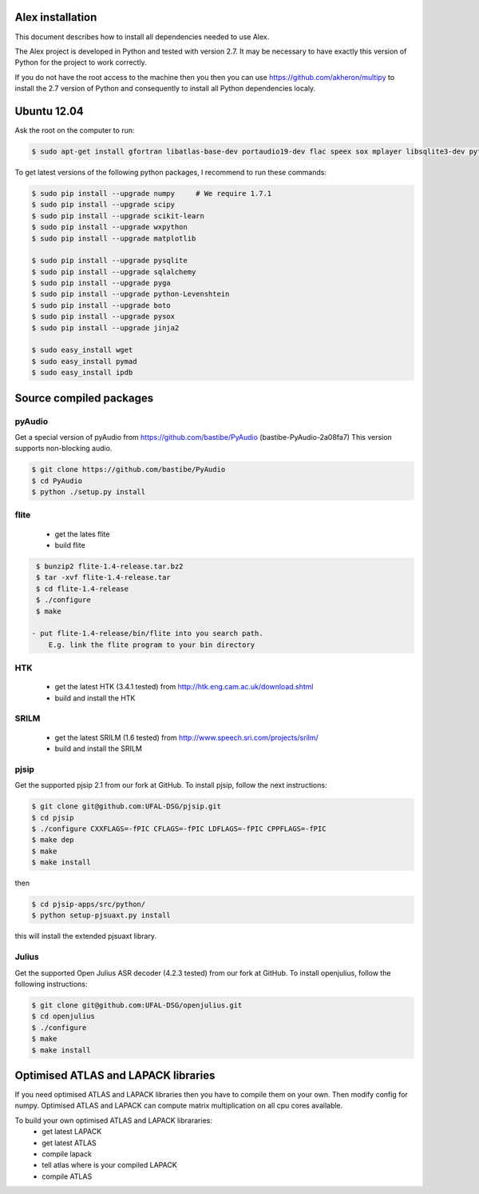 Alex installation 
=================

This document describes how to install all dependencies needed to use Alex.

The Alex project is developed in Python and tested with version 2.7.
It may be necessary to have exactly this version of Python for the project
to work correctly.

If you do not have the root access to the machine then you then you can use https://github.com/akheron/multipy to install
the 2.7 version of Python and consequently to install all Python dependencies localy.

Ubuntu 12.04
============

Ask the root on the computer to run:

.. code-block:: bash

    $ sudo apt-get install gfortran libatlas-base-dev portaudio19-dev flac speex sox mplayer libsqlite3-dev python-wxgtk2.8

To get latest versions of the following python packages, I recommend to run these commands:

.. code-block:: bash

    $ sudo pip install --upgrade numpy     # We require 1.7.1
    $ sudo pip install --upgrade scipy
    $ sudo pip install --upgrade scikit-learn
    $ sudo pip install --upgrade wxpython
    $ sudo pip install --upgrade matplotlib

    $ sudo pip install --upgrade pysqlite
    $ sudo pip install --upgrade sqlalchemy
    $ sudo pip install --upgrade pyga
    $ sudo pip install --upgrade python-Levenshtein
    $ sudo pip install --upgrade boto
    $ sudo pip install --upgrade pysox
    $ sudo pip install --upgrade jinja2

    $ sudo easy_install wget
    $ sudo easy_install pymad
    $ sudo easy_install ipdb


Source compiled packages
========================

pyAudio
-------
Get a special version of pyAudio from https://github.com/bastibe/PyAudio (bastibe-PyAudio-2a08fa7)
This version supports non-blocking audio.

.. code-block:: bash

    $ git clone https://github.com/bastibe/PyAudio 
    $ cd PyAudio
    $ python ./setup.py install

flite
-----
  - get the lates flite
  - build flite

.. code-block:: bash

    $ bunzip2 flite-1.4-release.tar.bz2
    $ tar -xvf flite-1.4-release.tar
    $ cd flite-1.4-release
    $ ./configure
    $ make

   - put flite-1.4-release/bin/flite into you search path.
       E.g. link the flite program to your bin directory

HTK
---
  - get the latest HTK (3.4.1 tested) from http://htk.eng.cam.ac.uk/download.shtml
  - build and install the HTK

SRILM
-----
  - get the latest SRILM (1.6 tested) from http://www.speech.sri.com/projects/srilm/
  - build and install the SRILM

pjsip
-----
Get the supported pjsip 2.1 from our fork at GitHub.
To install pjsip, follow the next instructions:

.. code-block:: bash

    $ git clone git@github.com:UFAL-DSG/pjsip.git
    $ cd pjsip
    $ ./configure CXXFLAGS=-fPIC CFLAGS=-fPIC LDFLAGS=-fPIC CPPFLAGS=-fPIC
    $ make dep
    $ make
    $ make install

then 

.. code-block:: bash

    $ cd pjsip-apps/src/python/
    $ python setup-pjsuaxt.py install

this will install the extended pjsuaxt library.

Julius
------
Get the supported Open Julius ASR decoder (4.2.3 tested) from our fork at GitHub.
To install openjulius, follow the following instructions:

.. code-block:: bash

    $ git clone git@github.com:UFAL-DSG/openjulius.git
    $ cd openjulius
    $ ./configure
    $ make
    $ make install

Optimised ATLAS and LAPACK libraries
====================================

If you need optimised ATLAS and LAPACK libraries then you have to compile them on your own.
Then modify config for numpy. Optimised ATLAS and LAPACK can compute matrix multiplication on all cpu cores available.

To build your own optimised ATLAS and LAPACK librararies:
    - get latest LAPACK
    - get latest ATLAS
    - compile lapack
    - tell atlas where is your compiled LAPACK
    - compile ATLAS

